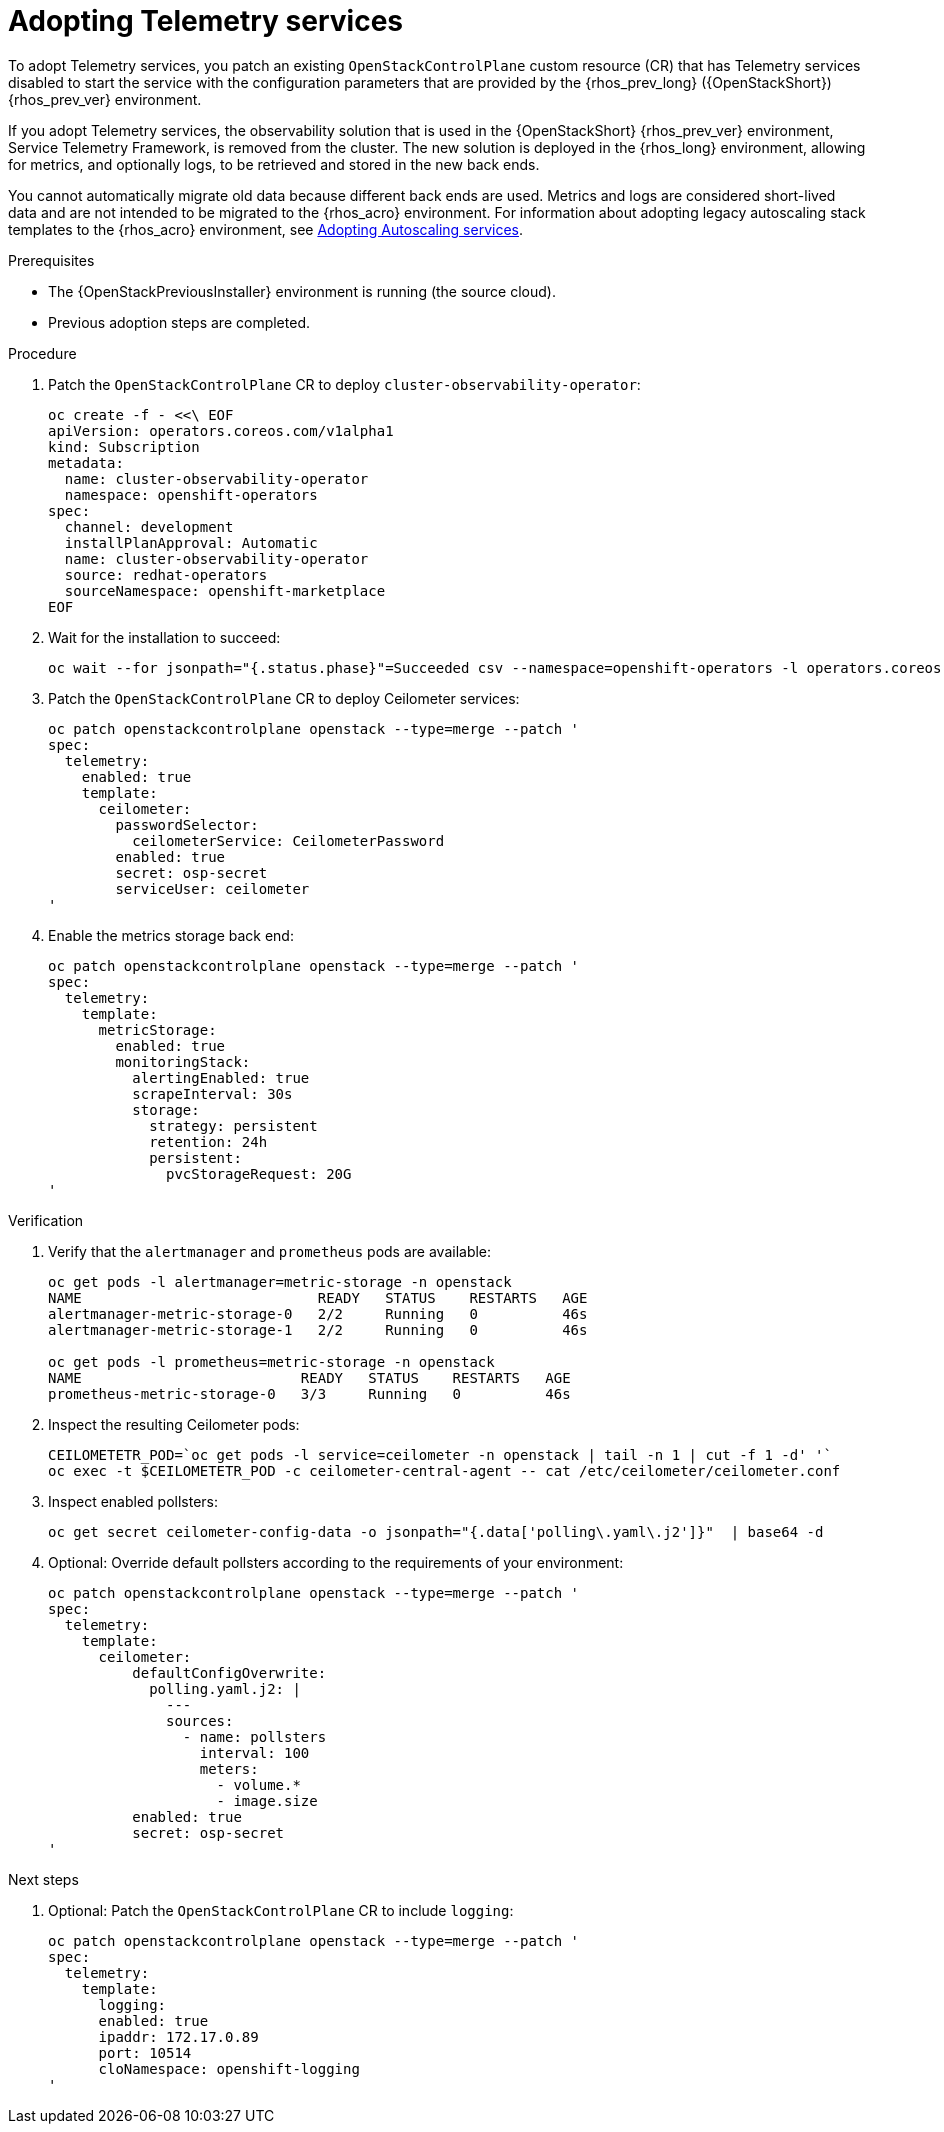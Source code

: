 [id="adopting-telemetry-services_{context}"]

= Adopting Telemetry services

To adopt Telemetry services, you patch an existing `OpenStackControlPlane` custom resource (CR) that has Telemetry services disabled to start the service with the configuration parameters that are provided by the {rhos_prev_long} ({OpenStackShort}) {rhos_prev_ver} environment.

If you adopt Telemetry services, the observability solution that is used in the {OpenStackShort} {rhos_prev_ver} environment, Service Telemetry Framework, is removed from the cluster. The new solution is deployed in the {rhos_long} environment, allowing for metrics, and optionally logs, to be retrieved and stored in the new back ends.

You cannot automatically migrate old data because different back ends are used. Metrics and logs are considered short-lived data and are not intended to be migrated to the {rhos_acro} environment. For information about adopting legacy autoscaling stack templates to the {rhos_acro} environment, see xref:adopting-autoscaling_adopt-control-plane[Adopting Autoscaling services].

.Prerequisites

* The {OpenStackPreviousInstaller} environment is running (the source cloud).
* Previous adoption steps are completed.

.Procedure

. Patch the `OpenStackControlPlane` CR to deploy `cluster-observability-operator`:
+
[source,bash,role=execute,subs=attributes]
----
oc create -f - <<\ EOF
apiVersion: operators.coreos.com/v1alpha1
kind: Subscription
metadata:
  name: cluster-observability-operator
  namespace: openshift-operators
spec:
  channel: development
  installPlanApproval: Automatic
  name: cluster-observability-operator
  source: redhat-operators
  sourceNamespace: openshift-marketplace
EOF
----

. Wait for the installation to succeed:
+
[source,bash,role=execute,subs=attributes]
----
oc wait --for jsonpath="{.status.phase}"=Succeeded csv --namespace=openshift-operators -l operators.coreos.com/cluster-observability-operator.openshift-operators
----

. Patch the `OpenStackControlPlane` CR to deploy Ceilometer services:
+
[source,bash,role=execute,subs=attributes]
----
oc patch openstackcontrolplane openstack --type=merge --patch '
spec:
  telemetry:
    enabled: true
    template:
      ceilometer:
        passwordSelector:
          ceilometerService: CeilometerPassword
        enabled: true
        secret: osp-secret
        serviceUser: ceilometer
'
----

. Enable the metrics storage back end:
+
[source,bash,role=execute,subs=attributes]
----
oc patch openstackcontrolplane openstack --type=merge --patch '
spec:
  telemetry:
    template:
      metricStorage:
        enabled: true
        monitoringStack:
          alertingEnabled: true
          scrapeInterval: 30s
          storage:
            strategy: persistent
            retention: 24h
            persistent:
              pvcStorageRequest: 20G
'
----

.Verification

. Verify that the `alertmanager` and `prometheus` pods are available:
+
[source,bash,role=execute,subs=attributes]
----
oc get pods -l alertmanager=metric-storage -n openstack
NAME                            READY   STATUS    RESTARTS   AGE
alertmanager-metric-storage-0   2/2     Running   0          46s
alertmanager-metric-storage-1   2/2     Running   0          46s

oc get pods -l prometheus=metric-storage -n openstack
NAME                          READY   STATUS    RESTARTS   AGE
prometheus-metric-storage-0   3/3     Running   0          46s
----

. Inspect the resulting Ceilometer pods:
+
[source,bash,role=execute,subs=attributes]
----
CEILOMETETR_POD=`oc get pods -l service=ceilometer -n openstack | tail -n 1 | cut -f 1 -d' '`
oc exec -t $CEILOMETETR_POD -c ceilometer-central-agent -- cat /etc/ceilometer/ceilometer.conf
----

. Inspect enabled pollsters:
+
[source,bash,role=execute,subs=attributes]
----
oc get secret ceilometer-config-data -o jsonpath="{.data['polling\.yaml\.j2']}"  | base64 -d
----

. Optional: Override default pollsters according to the requirements of your environment:
+
[source,bash,role=execute,subs=attributes]
----
oc patch openstackcontrolplane openstack --type=merge --patch '
spec:
  telemetry:
    template:
      ceilometer:
          defaultConfigOverwrite:
            polling.yaml.j2: |
              ---
              sources:
                - name: pollsters
                  interval: 100
                  meters:
                    - volume.*
                    - image.size
          enabled: true
          secret: osp-secret
'
----

.Next steps

. Optional: Patch the `OpenStackControlPlane` CR to include `logging`:
+
[source,bash,role=execute,subs=attributes]
----
oc patch openstackcontrolplane openstack --type=merge --patch '
spec:
  telemetry:
    template:
      logging:
      enabled: true
      ipaddr: 172.17.0.89
      port: 10514
      cloNamespace: openshift-logging
'
----
